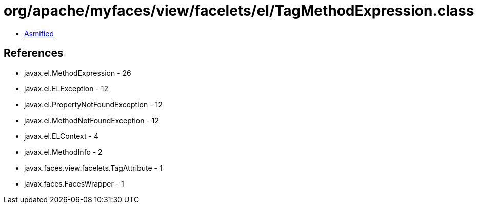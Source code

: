 = org/apache/myfaces/view/facelets/el/TagMethodExpression.class

 - link:TagMethodExpression-asmified.java[Asmified]

== References

 - javax.el.MethodExpression - 26
 - javax.el.ELException - 12
 - javax.el.PropertyNotFoundException - 12
 - javax.el.MethodNotFoundException - 12
 - javax.el.ELContext - 4
 - javax.el.MethodInfo - 2
 - javax.faces.view.facelets.TagAttribute - 1
 - javax.faces.FacesWrapper - 1
